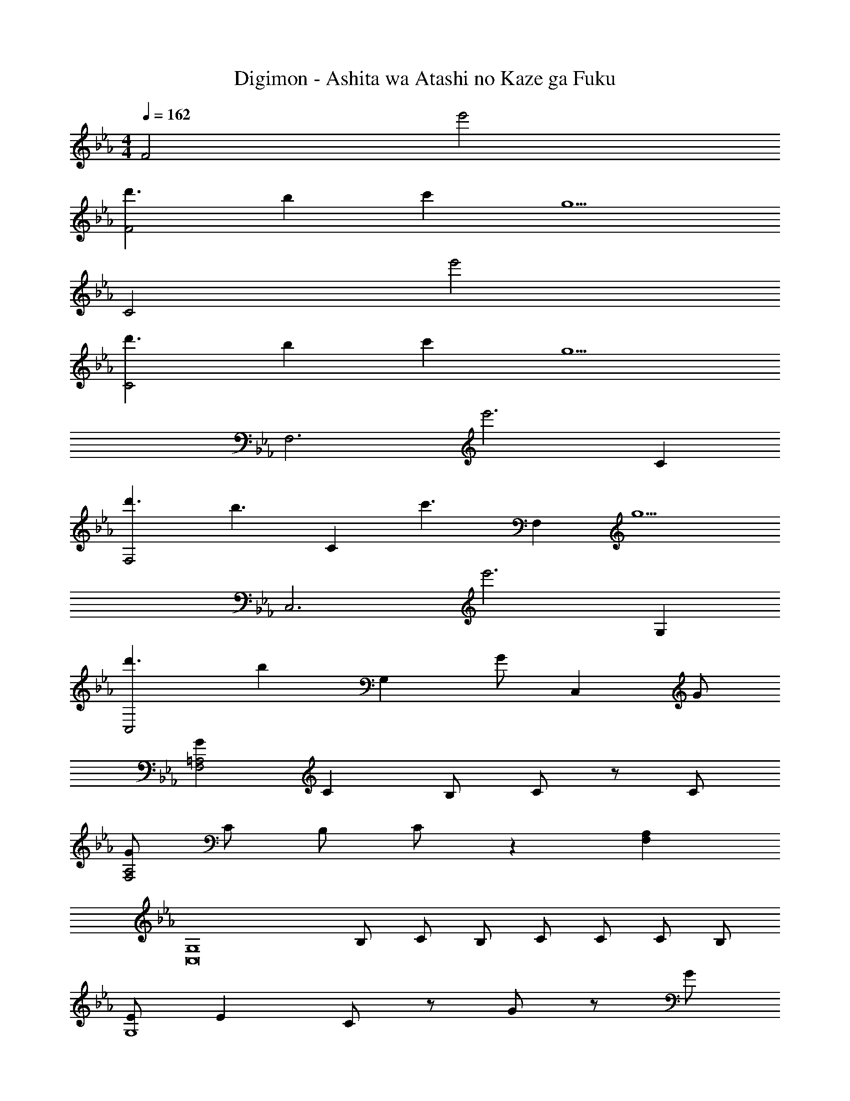 X: 1
T: Digimon - Ashita wa Atashi no Kaze ga Fuku
Z: ABC Generated by Starbound Composer
L: 1/4
M: 4/4
Q: 1/4=162
K: Eb
F2 e'2 
[d'3/F2] b c' [z/g5/] 
C2 e'2 
[d'3/C2] b c' [z/g5/] 
[z2F,3] [ze'3] C 
[d'3/F,2] [z/b3/] [z/C] [z/c'3/] [z/F,] [z/g5/] 
[z2C,3] [ze'3] G, 
[d'3/C,2] [z/b] [z/G,] G/ [z/C,] G/ 
[GF,2=A,2] C B,/ C/ z/ C/ 
[G/F,2A,2] C/ B,/ C/ z [F,A,] 
[z/G,4C,8] B,/ C/ B,/ C/ C/ C/ B,/ 
[E/G,4] E C/ z/ G/ z/ G/ 
[GF,2A,2] C B,/ C/ z/ C/ 
[G/F,2A,2] C/ B,/ C/ z [F,A,] 
[z/C,8] E/ E/ C/ C/ C/ C/ G,/ 
[B,/G,4] B, C/ z/ G/ z/ G/ 
[GF,2A,2] C B,/ C/ z/ C/ 
[G/F,2A,2] C/ B,/ C/ z [F,A,] 
[z/G,4C,8] B,/ C/ B,/ C/ C/ C/ B,/ 
[E/G,4] E C/ z/ G/ z/ G/ 
[GF,2A,2] C B,/ C/ z/ C/ 
[G/F,3A,3] B [z3/G5/] [F,A,] 
[G,/C,/] B,/ C/ B,/ C/ B,/ C/ B,/ 
E/ E C/ F,, [B,/G,,] C/ 
A,, E,/ [z/A,,] [z/G] E,/ [GA,,] 
[FB,,] [F,/E] [z/B,,17/32] [z/D3/] F,/ [E/B,,] [z/D] 
[z/C,] C/ [G,/C3] C,17/32 z15/32 G,/ F,/ G,/ 
[C,C] G,/ =E,/ E,/ G,/ [B,/C,] C/ 
A,, _E,/ [z/A,,] [z/G] E,/ [GA,,] 
[FB,,] [F,/E] [z/B,,17/32] [z/F3/] F,/ [E/B,,] [z/F] 
[z/E,] G/ [B,/G3/] E,17/32 z15/32 [B,/E] [z/E,] [z/F] 
[z/G,] G/ [D,/G] G,,17/32 z15/32 [D/G,/] [D/G,,/] [D/G,/] 
[EE,3/G,3/] D/ [EE,3/G,3/] B/ [C2B2A,,4E,4] 
A G E [FB,,3/D,3/F,3/] 
E/ [FA,,3/D,3/F,3/] G/ [G2=B,3G,,4D,4F,4] z 
F G/ [z/E2] C,/32 z15/32 G,/ C,/32 z15/32 G,/ 
[C,/F3/] G,/ [G/C,/] [G,/c2] F,/ C/ [F,/G3/] C/ 
F,/ [G/C/] [G/F,/] [C/G] _D,/32 z15/32 [_A,/A] D,/32 z15/32 [A,/F] 
D,/ [A,/E] D,/ [A,/E] B,,/32 z15/32 [F/A,/] [B,,/32F3/] z15/32 A,/ 
B,,/ [D/A,/] [D/B,,/] [D/A,/] [EE,3/G,3/] D/ [EE,3/G,3/] 
B/ [C2B2A,,4E,4] A G 
E [FG,,3/B,,3/=D,3/] [E/G/] [FA=B,,3/D,3/G,3/] [G/B/] 
[C,33/32E,33/32G,3/G5/] z15/32 G,/ C,/ G,/ [G/_B,,/] [G,/A] 
B,,/ [G,/B] A,,/ [E/E,/] [A,,/E] E,/ A,,/ [G/E,/] 
[A/A,,/] [E,/B] G,,/ [E/B,,/] [D,/E] C,17/32 z15/32 G,/ 
[E/C,/] [F/G,/] [G/F,,/] [A/C,/] [F,,/G3] C,/ F,,/ C,/ 
F,,/ C,/ [G,,=B,,F,] [z/G,,B,,F,] F/ [F/G,,B,,F,] E/ 
[G/G,,B,,F,] [z/F] C,/32 z15/32 [G,/E3/] C,/32 z15/32 G,/ [C,/e'7/] G,/ 
C,/ G,/ [F,/d'5/] C/ F,/ [C/b3/] F,/ C/ 
[c'/F,/] [C/g2] C,/32 z15/32 G,/ C,/32 z15/32 G,/ [C,/G7/B7/] G,/ 
C,/ G,/ [F,/F5/=A5/] C/ F,/ [C/E3/G3/] F,/ C/ 
[F,/F3/A3/] C/ C,/32 z15/32 G,/ C,/32 z15/32 G,/ [C,/e'7/] G,/ 
C,/ G,/ [F,/d'5/] C/ F,/ [C/b3/] F,/ C/ 
[c'/F,/] [C/g2] C,/32 z15/32 G,/ C,/32 z15/32 G,/ [C,/G7/B7/] G,/ 
C,/ G,/ [F,/F5/A5/] C/ F,/ [C/E3/G3/] F,/ C/ 
[F,/F3/A3/] C/ [z2C,7/G,4] [z2e'5/] 
[d'3/F,2=A,2] b3/ c'/ g/ 
[C,7/G,4] z/ 
[F,4A,4] 
[z2C,7/G,4] [z2e'5/] 
[d'3/F,2A,2] b3/ c'/ g/ 
[C,7/G,4] z3 
G/ G/ G/ [GF,2A,2] C _B,/ 
C/ z/ C/ [G/F,2A,2] C/ B,/ C/ z 
[F,A,] [z/G,4C,8] B,/ C/ B,/ C/ C/ 
C/ B,/ [E/G,4] E C/ z/ G/ z/ 
G/ [GF,2A,2] C B,/ C/ z/ 
C/ [G/F,2A,2] C/ B,/ C/ z [F,A,] 
[z/C,8] E/ E/ C/ C/ C/ C/ G,/ 
[B,/G,4] B, C/ z/ G/ z/ G/ 
[GF,2A,2] C B,/ C/ z/ C/ 
[G/F,2A,2] C/ B,/ C/ z [F,A,] 
[z/G,4C,8] B,/ C/ B,/ C/ C/ C/ B,/ 
[E/G,4] E C/ z/ G/ z/ G/ 
[GF,2A,2] C B,/ C/ z/ C/ 
[G/F,3A,3] B [z3/G5/] [F,A,] 
[G,/C,/] B,/ C/ B,/ C/ B,/ C/ B,/ 
E/ E C/ F,, [B,/G,,] C/ 
A,, E,/ [z/A,,] [z/G] E,/ [GA,,] 
[F_B,,] [F,/E] [z/B,,17/32] [z/D3/] F,/ [E/B,,] [z/D] 
[z/C,] C/ [G,/C3] C,17/32 z15/32 G,/ F,/ G,/ 
[C,C] G,/ =E,/ E,/ G,/ [B,/C,] C/ 
A,, _E,/ [z/A,,] [z/G] E,/ [GA,,] 
[FB,,] [F,/E] [z/B,,17/32] [z/F3/] F,/ [E/B,,] [z/F] 
[z/E,] G/ [B,/G3/] E,17/32 z15/32 [B,/E] [z/E,] [z/F] 
[z/G,] G/ [D,/G] G,,17/32 z15/32 [D/G,/] [D/G,,/] [D/G,/] 
[EE,3/G,3/] D/ [EE,3/G,3/] B/ [C2B2A,,4E,4] 
_A G E [FB,,3/D,3/F,3/] 
E/ [FA,,3/D,3/F,3/] G/ [G2=B,3G,,4D,4F,4] z 
F G/ [z/E2] C,/32 z15/32 G,/ C,/32 z15/32 G,/ 
[C,/F3/] G,/ [G/C,/] [G,/c2] F,/ C/ [F,/G3/] C/ 
F,/ [G/C/] [G/F,/] [C/G] _D,/32 z15/32 [_A,/A] D,/32 z15/32 [A,/F] 
D,/ [A,/E] D,/ [A,/E] B,,/32 z15/32 [F/A,/] [B,,/32F3/] z15/32 A,/ 
B,,/ [D/A,/] [D/B,,/] [D/A,/] [EE,3/G,3/] D/ [EE,3/G,3/] 
B/ [C2B2A,,4E,4] A G 
E [FG,,3/B,,3/=D,3/] [E/G/] [FA=B,,3/D,3/G,3/] [G/B/] 
[C,33/32E,33/32G,3/G5/] z15/32 G,/ C,/ G,/ [G/_B,,/] [G,/A] 
B,,/ [G,/B] A,,/ [E/E,/] [A,,/E] E,/ A,,/ [G/E,/] 
[A/A,,/] [E,/B] G,,/ [E/B,,/] [D,/E] C,17/32 z15/32 G,/ 
[E/C,/] [F/G,/] [G/F,,/] [A/C,/] [F,,/G3] C,/ F,,/ C,/ 
F,,/ C,/ [G,,=B,,F,] [z/G,,B,,F,] F/ [F/G,,B,,F,] E/ 
[G/G,,B,,F,] [z/F] C,/32 z15/32 [G,/E3/] C,/32 z15/32 G,/ [C,/e'7/] G,/ 
C,/ G,/ [F,/d'5/] C/ F,/ [C/b3/] F,/ C/ 
[c'/F,/] [C/g2] C,/32 z15/32 G,/ C,/32 z15/32 G,/ [C,/G7/B7/] G,/ 
C,/ G,/ [F,/F5/=A5/] C/ F,/ [C/E3/G3/] F,/ C/ 
[F,/F3/A3/] C/ C,/32 z15/32 G,/ C,/32 z15/32 G,/ [C,/e'7/] G,/ 
C,/ G,/ [F,/d'5/] C/ F,/ [C/b3/] F,/ C/ 
[c'/F,/] [C/g2] C,/32 z15/32 G,/ C,/32 z15/32 G,/ [C,/G7/B7/] G,/ 
C,/ G,/ [F,/F5/A5/] C/ F,/ [C/E3/G3/] F,/ C/ 
[F,/F3/A3/] C/ [z2C,8] [g8/3b8/3] 
[g2/3b2/3] [g2/3b2/3] [g2/3b2/3] [g2/3b2/3] [g2/3b2/3] [g3/b3/C,4] 
[f3/=a3/] [eg] [C,3/c4e4] 
_B,,3/ =B,, [z/C,4] c/ e/ 
f/ ^f/ g/ =f/ e/ [fC,4] e/ 
c3/ e/ [z3/8f/] ^f/8 [z11/8C,4] [g/8f/8] z2 
[z/b] [z/C,2] g/ b/ c'/ C, _B,, 
A,, E,/ [z/A,,] [z/b] E,/ [_a/A,,/] [g/E,/] 
[B,,=f2] F,/ [z/B,,17/32] [z/d3/] F,/ [B,,/e3/] F,/ 
[C,f4] G,/ C,17/32 z15/32 G,/ C,/ G,/ 
[=eC,] G,/ C,17/32 z15/32 G,/ C,/ G,/ 
A,, [E,/c] [z/A,,] [z/_e] E,/ [A,,/g] E,/ 
[B,,f3] F,/ [z/B,,17/32] [z/e7/] F,/ B,,/ F,/ 
[C,d4] G,/ C,17/32 z15/32 G,/ F,/ G,/ 
[C,c2] G,/ =E,/ E,/ G,/ [_B,/C,] C/ 
A,, _E,/ [z/A,,] [z/G] E,/ [GA,,] 
[FB,,] [F,/E] [z/B,,17/32] [z/D3/] F,/ [E/B,,] [z/D] 
[z/C,] C/ G,/ C,17/32 z15/32 G,/ F,/ G,/ 
[C/C,] z/ G,/ =E,17/32 z15/32 G,/ [B,/C,] C/ 
A,, _E,/ [z/A,,] [z/G] E,/ [GA,,] 
[FB,,] [F,/E] [z/B,,17/32] [z/F3/] F,/ [E/B,,] [z/F] 
[z/E,] G/ [B,/G3/] E,17/32 z15/32 [B,/E] [z/E,] [z/F] 
[z/G,] G/ [D,/G] G,,17/32 z15/32 [D/G,/] [D/G,,/] [D/G,/] 
[EE,3/G,3/] D/ [EE,3/G,3/] B/ [C2B2A,,4E,4] 
_A G E [FB,,3/D,3/F,3/] 
E/ [FA,,3/D,3/F,3/] G/ [=B,2G2G,,4D,4F,4] z 
F G/ [z/E2] C,/32 z15/32 G,/ C,/32 z15/32 G,/ 
[C,/F3/] G,/ [G/C,/] [G,/c2] F,/ C/ [F,/G3/] C/ 
F,/ [G/C/] [G/F,/] [C/G] _D,/32 z15/32 [A,/A] D,/32 z15/32 [A,/F] 
D,/ [A,/E] D,/ [A,/E] B,,/32 z15/32 [F/A,/] [B,,/32F3/] z15/32 A,/ 
B,,/ [D/A,/] [D/B,,/] [D/A,/] [EE,3/G,3/] D/ [EE,3/G,3/] 
B/ [C2B2A,,4E,4] A G 
E [FG,,3/B,,3/=D,3/] [E/G/] [FA=B,,3/D,3/G,3/] [G/B/] 
[C,33/32E,33/32G,3/G5/] z15/32 G,/ C,/ G,/ [G/_B,,/] [G,/A] 
B,,/ [G,/B] A,,/ [E/E,/] [A,,/E] E,/ A,,/ [G/E,/] 
[A/A,,/] [E,/B] G,,/ [E/B,,/] [D,/E] C,17/32 z15/32 G,/ 
[E/C,/] [F/G,/] [G/F,,/] [A/C,/] [F,,/G3] C,/ F,,/ C,/ 
F,,/ C,/ [G,,=B,,F,] [z/G,,B,,F,] F/ [F/G,,B,,F,] E/ 
[G/G,,B,,F,] [z/F] [C,/G,] [z/E3/] [C,/G,] z/ [C,/G,e'7/] z/ 
[C,/G,] z/ [F,/d'5/] C/ F,/ [C/b3/] F,/ C/ 
[c'/F,/] [C/g2] C,/32 z15/32 G,/ C,/32 z15/32 G,/ [C,/G7/B7/] G,/ 
C,/ G,/ [F,/F5/=A5/] C/ F,/ [C/E3/G3/] F,/ C/ 
[F,/F3/A3/] C/ C,/32 z15/32 G,/ C,/32 z15/32 G,/ [C,/e'7/] G,/ 
C,/ G,/ [F,/d'5/] C/ F,/ [C/b3/] F,/ C/ 
[c'/F,/] [C/g2] C,/32 z15/32 G,/ C,/32 z15/32 G,/ [C,/G7/B7/] G,/ 
C,/ G,/ [F,/F5/A5/] C/ F,/ [C/E3/G3/] F,/ C/ 
[F,/F3/A3/] C/ E,/32 z15/32 _B,/ E,/32 z15/32 B,/ [E,/e7/g7/] B,/ 
E,/ B,/ [_D,/32f5/] z15/32 A,/ D,/32 z15/32 [A,/a] D,/ [g/A,/] 
[a/D,/] [b/A,/] [=e/g/c'/C,/G,/] [e/g/c'/C,/G,/] z/ [e/g/c'/C,/G,/] [e/g/c'/C,/G,] z/ 
[e/g/c'/C,/G,/] [e/g/c'/C,/G,/] 
